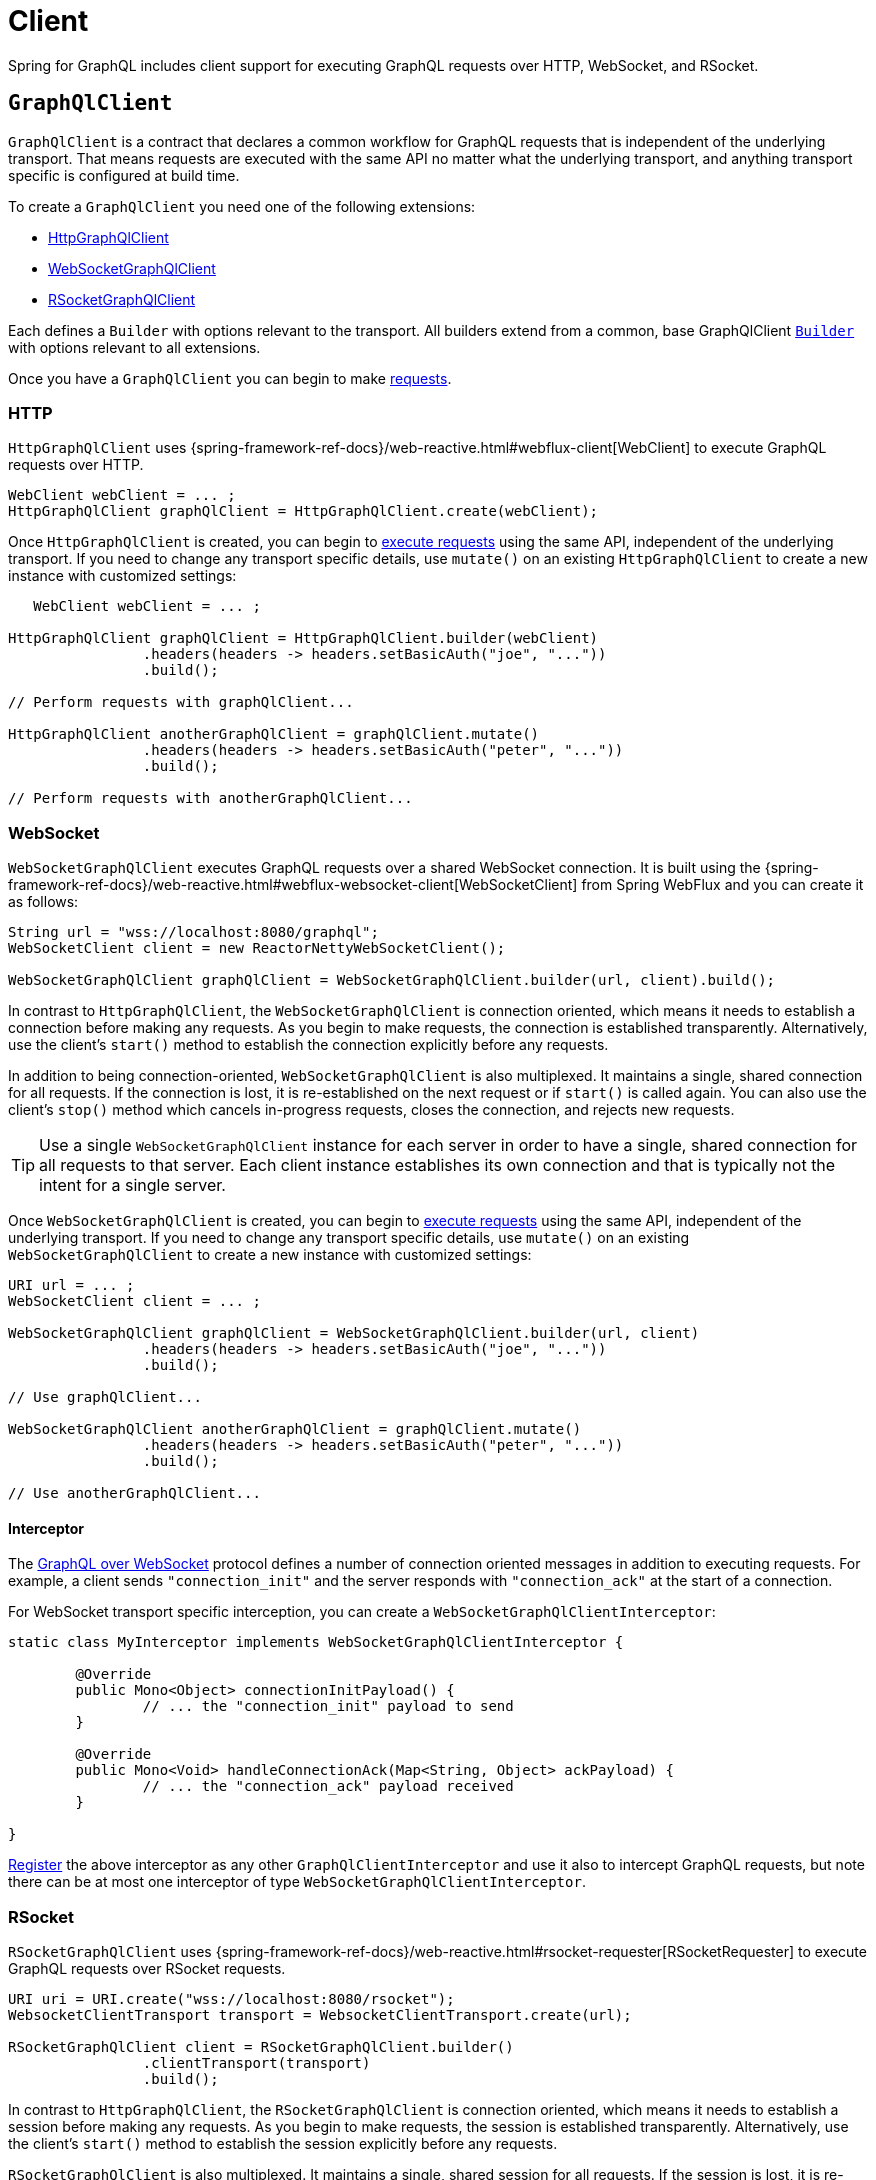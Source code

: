 [[client]]
= Client

Spring for GraphQL includes client support for executing GraphQL requests over HTTP,
WebSocket, and RSocket.



[[client.graphqlclient]]
== `GraphQlClient`

`GraphQlClient` is a contract that declares a common workflow for GraphQL requests that is
independent of the underlying transport. That means requests are executed with the same API
no matter what the underlying transport, and anything transport specific is configured at
build time.

To create a `GraphQlClient` you need one of the following extensions:

- <<client.httpgraphqlclient, HttpGraphQlClient>>
- <<client.websocketgraphqlclient, WebSocketGraphQlClient>>
- <<client.rsocketgraphqlclient, RSocketGraphQlClient>>

Each defines a `Builder` with options relevant to the transport. All builders extend
from a common, base GraphQlClient <<client.graphqlclient.builder, `Builder`>> with options
relevant to all extensions.

Once you have a `GraphQlClient` you can begin to make <<client.requests, requests>>.


[[client.httpgraphqlclient]]
=== HTTP

`HttpGraphQlClient` uses
{spring-framework-ref-docs}/web-reactive.html#webflux-client[WebClient] to execute
GraphQL requests over HTTP.

[source,java,indent=0,subs="verbatim,quotes"]
----
WebClient webClient = ... ;
HttpGraphQlClient graphQlClient = HttpGraphQlClient.create(webClient);
----

Once `HttpGraphQlClient` is created, you can begin to
<<client.requests, execute requests>> using the same API, independent of the underlying
transport. If you need to change any transport specific details, use `mutate()` on an
existing `HttpGraphQlClient` to create a new instance with customized settings:

[source,java,indent=0,subs="verbatim,quotes"]
----
    WebClient webClient = ... ;

	HttpGraphQlClient graphQlClient = HttpGraphQlClient.builder(webClient)
			.headers(headers -> headers.setBasicAuth("joe", "..."))
			.build();

	// Perform requests with graphQlClient...

	HttpGraphQlClient anotherGraphQlClient = graphQlClient.mutate()
			.headers(headers -> headers.setBasicAuth("peter", "..."))
			.build();

	// Perform requests with anotherGraphQlClient...

----



[[client.websocketgraphqlclient]]
=== WebSocket

`WebSocketGraphQlClient` executes GraphQL requests over a shared WebSocket connection.
It is built using the
{spring-framework-ref-docs}/web-reactive.html#webflux-websocket-client[WebSocketClient]
from Spring WebFlux and you can create it as follows:

[source,java,indent=0,subs="verbatim,quotes"]
----
	String url = "wss://localhost:8080/graphql";
	WebSocketClient client = new ReactorNettyWebSocketClient();

	WebSocketGraphQlClient graphQlClient = WebSocketGraphQlClient.builder(url, client).build();
----

In contrast to `HttpGraphQlClient`, the `WebSocketGraphQlClient` is connection oriented,
which means it needs to establish a connection before making any requests. As you begin
to make requests, the connection is established transparently. Alternatively, use the
client's `start()` method to establish the connection explicitly before any requests.

In addition to being connection-oriented, `WebSocketGraphQlClient` is also multiplexed.
It maintains a single, shared connection for all requests. If the connection is lost,
it is re-established on the next request or if `start()` is called again. You can also
use the client's `stop()` method which cancels in-progress requests, closes the
connection, and rejects new requests.

TIP: Use a single `WebSocketGraphQlClient` instance for each server in order to have a
single, shared connection for all requests to that server. Each client instance
establishes its own connection and that is typically not the intent for a single server.

Once `WebSocketGraphQlClient` is created, you can begin to
<<client.requests, execute requests>> using the same API, independent of the underlying
transport. If you need to change any transport specific details, use `mutate()` on an
existing `WebSocketGraphQlClient` to create a new instance with customized settings:

[source,java,indent=0,subs="verbatim,quotes"]
----
	URI url = ... ;
	WebSocketClient client = ... ;

	WebSocketGraphQlClient graphQlClient = WebSocketGraphQlClient.builder(url, client)
			.headers(headers -> headers.setBasicAuth("joe", "..."))
			.build();

	// Use graphQlClient...

	WebSocketGraphQlClient anotherGraphQlClient = graphQlClient.mutate()
			.headers(headers -> headers.setBasicAuth("peter", "..."))
			.build();

	// Use anotherGraphQlClient...

----


[[client.websocketgraphqlclient.interceptor]]
==== Interceptor

The https://github.com/enisdenjo/graphql-ws/blob/master/PROTOCOL.md[GraphQL over WebSocket]
protocol defines a number of connection oriented messages in addition to executing
requests. For example, a client sends `"connection_init"` and the server responds with
`"connection_ack"` at the start of a connection.

For WebSocket transport specific interception, you can create a
`WebSocketGraphQlClientInterceptor`:

[source,java,indent=0,subs="verbatim,quotes"]
----
	static class MyInterceptor implements WebSocketGraphQlClientInterceptor {

		@Override
		public Mono<Object> connectionInitPayload() {
			// ... the "connection_init" payload to send
		}

		@Override
		public Mono<Void> handleConnectionAck(Map<String, Object> ackPayload) {
			// ... the "connection_ack" payload received
		}

	}
----

<<client.interception,Register>> the above interceptor as any other
`GraphQlClientInterceptor` and use it also to intercept GraphQL requests, but note there
can be at most one interceptor of type `WebSocketGraphQlClientInterceptor`.



[[client.rsocketgraphqlclient]]
=== RSocket

`RSocketGraphQlClient` uses
{spring-framework-ref-docs}/web-reactive.html#rsocket-requester[RSocketRequester]
to execute GraphQL requests over RSocket requests.

[source,java,indent=0,subs="verbatim,quotes"]
----
	URI uri = URI.create("wss://localhost:8080/rsocket");
	WebsocketClientTransport transport = WebsocketClientTransport.create(url);

	RSocketGraphQlClient client = RSocketGraphQlClient.builder()
			.clientTransport(transport)
			.build();
----

In contrast to `HttpGraphQlClient`, the `RSocketGraphQlClient` is connection oriented,
which means it needs to establish a session before making any requests. As you begin
to make requests, the session is established transparently. Alternatively, use the
client's `start()` method to establish the session explicitly before any requests.

`RSocketGraphQlClient` is also multiplexed. It maintains a single, shared session for
all requests.  If the session is lost, it is re-established on the next request or if
`start()` is called again. You can also use the client's `stop()` method which cancels
in-progress requests, closes the session, and rejects new requests.

TIP: Use a single `RSocketGraphQlClient` instance for each server in order to have a
single, shared session for all requests to that server. Each client instance
establishes its own connection and that is typically not the intent for a single server.

Once `RSocketGraphQlClient` is created, you can begin to
<<client.requests, execute requests>> using the same API, independent of the underlying
transport.



[[client.graphqlclient.builder]]
=== Builder

`GraphQlClient` defines a parent `Builder` with common configuration options for the
builders of all extensions. Currently, it has lets you configure:

- `DocumentSource` strategy to load the document for a request from a file
- <<client.interception>> of executed requests




[[client.requests]]
== Requests

Once you have a <<client.graphqlclient>>, you can begin to perform requests via
<<client.requests.retrieve, retrieve()>> or <<client.requests.execute, execute()>>
where the former is only a shortcut for the latter.



[[client.requests.retrieve]]
=== Retrieve

The below retrieves and decodes the data for a query:

[source,java,indent=0,subs="verbatim,quotes"]
----
	String document = "{" +
			"  project(slug:\"spring-framework\") {" +
			"	name" +
			"	releases {" +
			"	  version" +
			"	}"+
			"  }" +
			"}";

	Mono<Project> projectMono = graphQlClient.document(document) <1>
			.retrieve("project") <2>
			.toEntity(Project.class); <3>
----
<1> The operation to perform.
<2> The path under the "data" key in the response map to decode from.
<3> Decode the data at the path to the target type.

The input document is a `String` that could be a literal or produced through a code
generated request object. You can also define documents in files and use a
<<client.requests.document-source>> to resole them by file name.

The path is relative to the "data" key and uses a simple dot (".") separated notation
for nested fields with optional array indices for list elements, e.g. `"project.name"`
or `"project.releases[0].version"`.

Decoding can result in `FieldAccessException` if the given path is not present, or the
field value is `null` and has an error. `FieldAccessException` provides access to the
response and the field:

[source,java,indent=0,subs="verbatim,quotes"]
----
	Mono<Project> projectMono = graphQlClient.document(document)
			.retrieve("project")
			.toEntity(Project.class)
			.onErrorResume(FieldAccessException.class, ex -> {
				ClientGraphQlResponse response = ex.getResponse();
				// ...
				ResponseField field = ex.getField();
				// ...
			});
----



[[client.requests.execute]]
=== Execute

<<client.requests.retrieve>> is only a shortcut to decode from a single path in the
response map. For more control, use the `execute` method and handle the response:

For example:

[source,java,indent=0,subs="verbatim,quotes"]
----

	Mono<Project> projectMono = graphQlClient.document(document)
			.execute()
			.map(response -> {
				if (!response.isValid()) {
					// Request failure... <1>
				}

				ClientResponseField field = response.field("project");
				if (!field.hasValue()) {
					if (field.getError() != null) {
						// Field failure... <2>
					}
					else {
						// Optional field set to null... <3>
					}
				}

				return field.toEntity(Project.class); <4>
			});
----
<1> The response does not have data, only errors
<2> Field that is `null` and has an associated error
<3> Field that was set to `null` by its `DataFetcher`
<4> Decode the data at the given path



[[client.requests.document-source]]
=== Document Source

The document for a request is a `String` that may be defined in a local variable or
constant, or it may be produced through a code generated request object.

You can also create document files with extensions `.graphql` or `.gql` under
`"graphql-documents/"` on the classpath and refer to them by file name.

For example, given a file called `projectReleases.graphql` in
`src/main/resources/graphql-documents`, with content:

[source,graphql,indent=0,subs="verbatim,quotes"]
.src/main/resources/graphql-documents/projectReleases.graphql
----
	query projectReleases($slug: ID!) {
		project(slug: $slug) {
			name
			releases {
				version
			}
		}
	}
----

You can then:

[source,java,indent=0,subs="verbatim,quotes"]
----
	Mono<Project> projectMono = graphQlClient.documentName("projectReleases") <1>
			.variable("slug", "spring-framework") <2>
			.retrieve()
			.toEntity(Project.class);
----
<1> Load the document from "projectReleases.graphql"
<2> Provide variable values.

The "JS GraphQL" plugin for IntelliJ supports GraphQL query files with code completion.

You can use the `GraphQlClient` <<client.graphqlclient.builder>> to customize the
`DocumentSource` for loading documents by names.




[[client.subscriptions]]
== Subscription Requests

`GraphQlClient` can execute subscriptions over transports that support it. Currently, only
the WebSocket transport supports GraphQL streams, so you'll need to create a
<<client.websocketgraphqlclient,WebSocketGraphQlClient>>.



[[client.subscriptions.retrieve]]
=== Retrieve

To start a subscription stream, use `retrieveSubscription` which is similar to
<<client.requests.retrieve,retrieve>> for a single response but returning a stream of
responses, each decoded to some data:

[source,java,indent=0,subs="verbatim,quotes"]
----
	Flux<String> greetingFlux = client.document("subscription { greetings }")
			.retrieveSubscription("greeting")
			.toEntity(String.class);
----

A subscription stream may end with:

- `SubscriptionErrorException` if the server ends the
subscription with an explicit "error" message that contains one or more GraphQL errors.
The exception provides access to the GraphQL errors decoded from that message.
- `GraphQlTransportException` such as `WebSocketDisconnectedException` if the underlying
connection is closed or lost in which case you can use the `retry` operator to reestablish
the connection and start the subscription again.






[[client.subscriptions.execute]]
=== Execute

<<client.subscriptions.retrieve>> is only a shortcut to decode from a single path in each
response map. For more control, use the `executeSubscription` method and handle each
response directly:

[source,java,indent=0,subs="verbatim,quotes"]
----
	Flux<String> greetingFlux = client.document("subscription { greetings }")
			.executeSubscription()
			.map(response -> {
				if (!response.isValid()) {
					// Request failure...
				}

				ClientResponseField field = response.field("project");
				if (!field.hasValue()) {
					if (field.getError() != null) {
						// Field failure...
					}
					else {
						// Optional field set to null... <3>
					}
				}

				return field.toEntity(String.class)
			});
----




[[client.interception]]
== Interception

You create a `GraphQlClientInterceptor` to intercept all requests through a client:

[source,java,indent=0,subs="verbatim,quotes"]
----
static class MyInterceptor implements GraphQlClientInterceptor {

	@Override
	public Mono<ClientGraphQlResponse> intercept(ClientGraphQlRequest request, Chain chain) {
		// ...
		return chain.next(request);
	}

	@Override
	public Flux<ClientGraphQlResponse> interceptSubscription(ClientGraphQlRequest request, SubscriptionChain chain) {
		// ...
		return chain.next(request);
	}

}
----

Once the interceptor is created, register it through the client builder:

[source,java,indent=0,subs="verbatim,quotes"]
----
	URI url = ... ;
	WebSocketClient client = ... ;

	WebSocketGraphQlClient graphQlClient = WebSocketGraphQlClient.builder(url, client)
			.interceptor(new MyInterceptor())
			.build();
----

